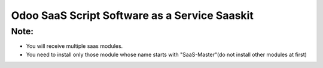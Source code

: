 Odoo SaaS Script Software as a Service Saaskit
==============================================

Note:
-----
* You will receive multiple saas modules.
* You need to install only those module whose name starts with "SaaS-Master"(do not install other modules at first)
